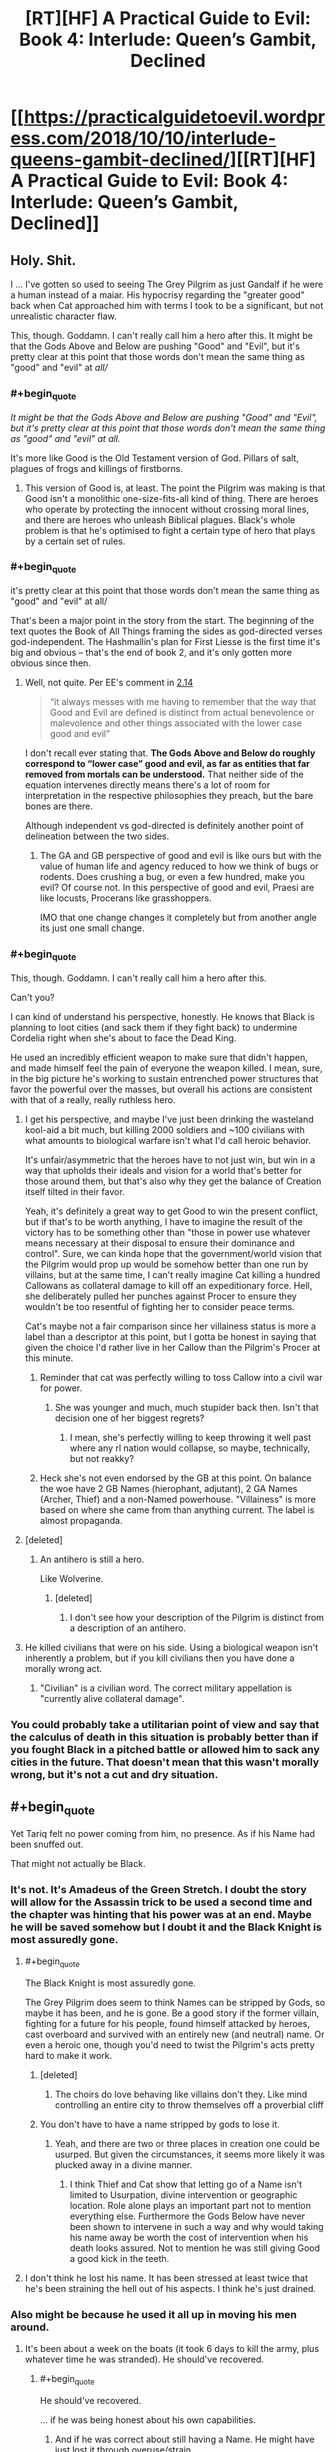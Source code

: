 #+TITLE: [RT][HF] A Practical Guide to Evil: Book 4: Interlude: Queen’s Gambit, Declined

* [[https://practicalguidetoevil.wordpress.com/2018/10/10/interlude-queens-gambit-declined/][[RT][HF] A Practical Guide to Evil: Book 4: Interlude: Queen’s Gambit, Declined]]
:PROPERTIES:
:Author: Zayits
:Score: 102
:DateUnix: 1539144179.0
:END:

** Holy. Shit.

I ... I've gotten so used to seeing The Grey Pilgrim as just Gandalf if he were a human instead of a maiar. His hypocrisy regarding the "greater good" back when Cat approached him with terms I took to be a significant, but not unrealistic character flaw.

This, though. Goddamn. I can't really call him a hero after this. It might be that the Gods Above and Below are pushing "Good" and "Evil", but it's pretty clear at this point that those words don't mean the same thing as "good" and "evil" at /all//
:PROPERTIES:
:Author: JanusTheDoorman
:Score: 45
:DateUnix: 1539150438.0
:END:

*** #+begin_quote
  /It might be that the Gods Above and Below are pushing "Good" and "Evil", but it's pretty clear at this point that those words don't mean the same thing as "good" and "evil" at all./
#+end_quote

It's more like Good is the Old Testament version of God. Pillars of salt, plagues of frogs and killings of firstborns.
:PROPERTIES:
:Author: Rice_22
:Score: 24
:DateUnix: 1539160258.0
:END:

**** This version of Good is, at least. The point the Pilgrim was making is that Good isn't a monolithic one-size-fits-all kind of thing. There are heroes who operate by protecting the innocent without crossing moral lines, and there are heroes who unleash Biblical plagues. Black's whole problem is that he's optimised to fight a certain type of hero that plays by a certain set of rules.
:PROPERTIES:
:Author: Agnoman
:Score: 9
:DateUnix: 1539218905.0
:END:


*** #+begin_quote
  it's pretty clear at this point that those words don't mean the same thing as "good" and "evil" at all/
#+end_quote

That's been a major point in the story from the start. The beginning of the text quotes the Book of All Things framing the sides as god-directed verses god-independent. The Hashmallin's plan for First Liesse is the first time it's big and obvious -- that's the end of book 2, and it's only gotten more obvious since then.
:PROPERTIES:
:Author: -main
:Score: 34
:DateUnix: 1539151383.0
:END:

**** Well, not quite. Per EE's comment in [[https://practicalguidetoevil.wordpress.com/2016/03/02/chapter-14-situation/][2.14]]

#+begin_quote

  #+begin_quote
    “it always messes with me having to remember that the way that Good and Evil are defined is distinct from actual benevolence or malevolence and other things associated with the lower case good and evil”
  #+end_quote

  I don't recall ever stating that. *The Gods Above and Below do roughly correspond to “lower case” good and evil, as far as entities that far removed from mortals can be understood.* That neither side of the equation intervenes directly means there's a lot of room for interpretation in the respective philosophies they preach, but the bare bones are there.
#+end_quote

Although independent vs god-directed is definitely another point of delineation between the two sides.
:PROPERTIES:
:Author: Agnoman
:Score: 17
:DateUnix: 1539168203.0
:END:

***** The GA and GB perspective of good and evil is like ours but with the value of human life and agency reduced to how we think of bugs or rodents. Does crushing a bug, or even a few hundred, make you evil? Of course not. In this perspective of good and evil, Praesi are like locusts, Procerans like grasshoppers.

IMO that one change changes it completely but from another angle its just one small change.
:PROPERTIES:
:Author: MilesSand
:Score: 1
:DateUnix: 1539315718.0
:END:


*** #+begin_quote
  This, though. Goddamn. I can't really call him a hero after this.
#+end_quote

Can't you?

I can kind of understand his perspective, honestly. He knows that Black is planning to loot cities (and sack them if they fight back) to undermine Cordelia right when she's about to face the Dead King.

He used an incredibly efficient weapon to make sure that didn't happen, and made himself feel the pain of everyone the weapon killed. I mean, sure, in the big picture he's working to sustain entrenched power structures that favor the powerful over the masses, but overall his actions are consistent with that of a really, really ruthless hero.
:PROPERTIES:
:Author: CouteauBleu
:Score: 26
:DateUnix: 1539168549.0
:END:

**** I get his perspective, and maybe I've just been drinking the wasteland kool-aid a bit much, but killing 2000 soldiers and ~100 civilians with what amounts to biological warfare isn't what I'd call heroic behavior.

It's unfair/asymmetric that the heroes have to not just win, but win in a way that upholds their ideals and vision for a world that's better for those around them, but that's also why they get the balance of Creation itself tilted in their favor.

Yeah, it's definitely a great way to get Good to win the present conflict, but if that's to be worth anything, I have to imagine the result of the victory has to be something other than "those in power use whatever means necessary at their disposal to ensure their dominance and control". Sure, we can kinda hope that the government/world vision that the Pilgrim would prop up would be somehow better than one run by villains, but at the same time, I can't really imagine Cat killing a hundred Callowans as collateral damage to kill off an expeditionary force. Hell, she deliberately pulled her punches against Procer to ensure they wouldn't be too resentful of fighting her to consider peace terms.

Cat's maybe not a fair comparison since her villainess status is more a label than a descriptor at this point, but I gotta be honest in saying that given the choice I'd rather live in her Callow than the Pilgrim's Procer at this minute.
:PROPERTIES:
:Author: JanusTheDoorman
:Score: 22
:DateUnix: 1539175431.0
:END:

***** Reminder that cat was perfectly willing to toss Callow into a civil war for power.
:PROPERTIES:
:Author: 1101560
:Score: 4
:DateUnix: 1539231780.0
:END:

****** She was younger and much, much stupider back then. Isn't that decision one of her biggest regrets?
:PROPERTIES:
:Author: Sarkavonsy
:Score: 7
:DateUnix: 1539314588.0
:END:

******* I mean, she's perfectly willing to keep throwing it well past where any rl nation would collapse, so maybe, technically, but not reakky?
:PROPERTIES:
:Author: 1101560
:Score: 1
:DateUnix: 1539550691.0
:END:


***** Heck she's not even endorsed by the GB at this point. On balance the woe have 2 GB Names (hierophant, adjutant), 2 GA Names (Archer, Thief) and a non-Named powerhouse. "Villainess" is more based on where she came from than anything current. The label is almost propaganda.
:PROPERTIES:
:Author: MilesSand
:Score: 1
:DateUnix: 1539316102.0
:END:


**** [deleted]
:PROPERTIES:
:Score: 4
:DateUnix: 1539218835.0
:END:

***** An antihero is still a hero.

Like Wolverine.
:PROPERTIES:
:Author: MilesSand
:Score: 1
:DateUnix: 1539316196.0
:END:

****** [deleted]
:PROPERTIES:
:Score: 1
:DateUnix: 1539316824.0
:END:

******* I don't see how your description of the Pilgrim is distinct from a description of an antihero.
:PROPERTIES:
:Author: MilesSand
:Score: 1
:DateUnix: 1539355385.0
:END:


**** He killed civilians that were on his side. Using a biological weapon isn't inherently a problem, but if you kill civilians then you have done a morally wrong act.
:PROPERTIES:
:Author: Sampatrick15
:Score: 1
:DateUnix: 1539288546.0
:END:

***** "Civilian" is a civilian word. The correct military appellation is "currently alive collateral damage".
:PROPERTIES:
:Author: CouteauBleu
:Score: 2
:DateUnix: 1539292309.0
:END:


*** You could probably take a utilitarian point of view and say that the calculus of death in this situation is probably better than if you fought Black in a pitched battle or allowed him to sack any cities in the future. That doesn't mean that this wasn't morally wrong, but it's not a cut and dry situation.
:PROPERTIES:
:Author: Sampatrick15
:Score: 1
:DateUnix: 1539288685.0
:END:


** #+begin_quote
  Yet Tariq felt no power coming from him, no presence. As if his Name had been snuffed out.
#+end_quote

That might not actually be Black.
:PROPERTIES:
:Author: Sparkwitch
:Score: 29
:DateUnix: 1539147370.0
:END:

*** It's not. It's Amadeus of the Green Stretch. I doubt the story will allow for the Assassin trick to be used a second time and the chapter was hinting that his power was at an end. Maybe he will be saved somehow but I doubt it and the Black Knight is most assuredly gone.
:PROPERTIES:
:Author: BaggyOz
:Score: 33
:DateUnix: 1539147789.0
:END:

**** #+begin_quote
  The Black Knight is most assuredly gone.
#+end_quote

The Grey Pilgrim does seem to think Names can be stripped by Gods, so maybe it has been, and he is gone. Be a good story if the former villain, fighting for a future for his people, found himself attacked by heroes, cast overboard and survived with an entirely new (and neutral) name. Or even a heroic one, though you'd need to twist the Pilgrim's acts pretty hard to make it work.
:PROPERTIES:
:Author: notagiantdolphin
:Score: 10
:DateUnix: 1539157517.0
:END:

***** [deleted]
:PROPERTIES:
:Score: 4
:DateUnix: 1539218928.0
:END:

****** The choirs do love behaving like villains don't they. Like mind controlling an entire city to throw themselves off a proverbial cliff
:PROPERTIES:
:Author: MilesSand
:Score: 1
:DateUnix: 1539317748.0
:END:


***** You don't have to have a name stripped by gods to lose it.
:PROPERTIES:
:Author: BaggyOz
:Score: 3
:DateUnix: 1539157814.0
:END:

****** Yeah, and there are two or three places in creation one could be usurped. But given the circumstances, it seems more likely it was plucked away in a divine manner.
:PROPERTIES:
:Author: notagiantdolphin
:Score: 5
:DateUnix: 1539157971.0
:END:

******* I think Thief and Cat show that letting go of a Name isn't limited to Usurpation, divine intervention or geographic location. Role alone plays an important part not to mention everything else. Furthermore the Gods Below have never been shown to intervene in such a way and why would taking his name away be worth the cost of intervention when his death looks assured. Not to mention he was still giving Good a good kick in the teeth.
:PROPERTIES:
:Author: BaggyOz
:Score: 16
:DateUnix: 1539158641.0
:END:


**** I don't think he lost his name. It has been stressed at least twice that he's been straining the hell out of his aspects. I think he's just drained.
:PROPERTIES:
:Score: 2
:DateUnix: 1539193142.0
:END:


*** Also might be because he used it all up in moving his men around.
:PROPERTIES:
:Author: PotentiallySarcastic
:Score: 25
:DateUnix: 1539147671.0
:END:

**** It's been about a week on the boats (it took 6 days to kill the army, plus whatever time he was stranded). He should've recovered.
:PROPERTIES:
:Author: Aurum_Corvus
:Score: 18
:DateUnix: 1539149021.0
:END:

***** #+begin_quote
  He should've recovered.
#+end_quote

... if he was being honest about his own capabilities.
:PROPERTIES:
:Author: -main
:Score: 14
:DateUnix: 1539151183.0
:END:

****** And if he was correct about still having a Name. He might have just lost it through overuse/strain.
:PROPERTIES:
:Author: zehguga
:Score: 2
:DateUnix: 1539181858.0
:END:

******* He still had it in some sense or the plague would have killed him. It's mentioned a couple times that one of the perks of being named is immunity to most common diseases.
:PROPERTIES:
:Author: swaskowi
:Score: 10
:DateUnix: 1539203187.0
:END:

******** True, good catch. Maybe resisting the plague used it up?
:PROPERTIES:
:Author: zehguga
:Score: 2
:DateUnix: 1539264503.0
:END:


*** Maybe it's another remote-controlled puppet? :(

Unlikely though, we already know that Black's Name radiated from the puppet when he used that trick.
:PROPERTIES:
:Author: CouteauBleu
:Score: 3
:DateUnix: 1539164721.0
:END:


** From the halfway point in that chapter i was stewing in rising horror.

#+begin_quote
  “It's been two days since you last used an aspect,” she said. “I expected you to be in better shape by now.”
#+end_quote

'Shit. If this wasn't about to be relevant it would never have been mentioned. Is Black never going to recover fully? Is he losing his Name'

#+begin_quote
  “There are over a hundred thousand souls in Iserre,” Amadeus said, avoiding even the slightest hint of smugness. “Souls at risk of slaughter, if left unprotected. So long as we were willing to carry out that ugly work, it was possible to dictate where the heroic intervention would take place. I expect Grem found the place swarming with their like. It would have been a beacon lit for every sword of the Heavens not gone north to fight the Dead King.”
#+end_quote

'SHIT. It's only the halfway point of the chapter and it's being pointed out how flawlessly the plan has worked. This is bad. Are Grem and Scribe about to be killed with the remainder of their legions?'

#+begin_quote
  Then the sickness started.
#+end_quote

'FUCK. He's gonna lose his entire army isn't he? Black's going to have to crawl back to Malicia or link up with Cat.'

#+begin_quote
  They followed the villain after, taking fishing boats. No need for anything a gaudy as a barge, when they were only a handful. It was not difficult to find the Black Knight.
#+end_quote

'No no no no nooooo'
:PROPERTIES:
:Author: sparkc
:Score: 24
:DateUnix: 1539147713.0
:END:


** !!! That went differently from how I thought it would. Grem and Scribe are gonna lose their minds!
:PROPERTIES:
:Author: WalterTFD
:Score: 19
:DateUnix: 1539144925.0
:END:

*** They're also screwed without Black's Aspect. Of course it does set up a situation where the army would be ripe to be picked up by Cat.
:PROPERTIES:
:Author: BaggyOz
:Score: 14
:DateUnix: 1539147903.0
:END:


*** All according to... plan?
:PROPERTIES:
:Author: Yes_This_Is_God
:Score: 9
:DateUnix: 1539145042.0
:END:


*** We don't know if he's going to die yet, Blacks pulled off some ridiculous turn arounds so far.
:PROPERTIES:
:Author: Nic_Cage_DM
:Score: 7
:DateUnix: 1539149169.0
:END:

**** He's cornered, alone, Nameless, after his enemies just killed an entire town worth of people just to get a crack at him, facing 5 powerful opponents, two of whom are legend tier, none of whom actually understand his Role.

So we can pretty much guarantee he'll make it out ok.
:PROPERTIES:
:Author: Iconochasm
:Score: 19
:DateUnix: 1539174816.0
:END:

***** Nah, only Heroes get that kind of guarantee.
:PROPERTIES:
:Author: middleofnight
:Score: 13
:DateUnix: 1539176677.0
:END:

****** We've just been shown that being evil doesn't mean you can't be a hero.

Righteousness can suck Good's dick
:PROPERTIES:
:Author: Ardvarkeating101
:Score: 11
:DateUnix: 1539182197.0
:END:


***** #+begin_quote
  Nameless
#+end_quote

That's what gets me. We already know he is able and willing to use body-doubles to escape otherwise unwinable situations. What better way to accomplish this goal than to put a green-eyed soldier in his armor after having his mages make him somehow immune, then swim to shore himself? He could also have used Alaya's body double trick to do it.

It's worth noting that he's still accomplished his stated goal of controlling the location of the heroic response. Tariq is probably days from anywhere important, and the majority of Black's force is still alive out there. This could all have been a feint to misdirect a dangerous foe.
:PROPERTIES:
:Author: Frommerman
:Score: 4
:DateUnix: 1539179602.0
:END:


** I'm still not sure why Black thought this invasion was a good idea, but here we are.

#+begin_quote
  “Planning too deep will be seen through by the Augur,” Amadeus reminded her. “We stay a step ahead so long as we make short-term decisions backed by superior pace.”
#+end_quote

I'm glad the Augur has finally been addressed. Her powers are the sort that they loom over most every conflict, and the fact that no one but Black seems to think about her will, I assume, bite a lot of people in the ass sooner or later.

But I still don't know how she failed to see that Black had spent months rigging a mountain to explode onto the Crusade.

#+begin_quote
  “I can think of few things more foolish than to underestimate Alaya,” he quietly said. “Even now. She's never been one to act without a plan, and that we do not understand her moves should be source of fear and not contempt.”

  “Odds are she's the one who made a pact with the Dead King,” Ranker said.

  “It could have been Catherine as well,” Amadeus frankly admitted. “She thrives in chaotic situations. It's led her to the bad habit of creating them knowing it improves her chances of victory even if it significantly increases collateral damage as well.”

  “The Black Queen,” the goblin mused. “There's another trash fire of a situation. One you've stepped lightly around.”

  “The Conquest was a way to achieve objectives,” Amadeus said. “The annexation was ultimately a consequence, not the purpose itself. I hardly mind surrendering unnecessary gains if the actual objectives are met through the gesture.”

  “The arithmetic holds,” Ranker sighed. “It always does with you. But there's more to this than the numbers, old friend. We made an order of things, and now it's crumbling.”

  “And now you wonder what will replace it,” Amadeus said. “And if in that new order, we will still have a place.”
#+end_quote

I figure this is full of foreshadowing. If the story turns to Cat vs Alaya with the Liesse Accords as a centre point, which very much seems to be happening, then this segment will be good to keep in mind.

The entire Black and Ranker talk is great. I'm quite sad to see Ranker go.

#+begin_quote
  Then dawn came, and with first light came the realization that the Praesi were gone.
#+end_quote

So the Iserre plan failed, as absolutely everyone expect Cordelia knew it would. Interestingly, it would have failed even if Black, barring heroic intervention.

Still, she has the Grey Pilgrim there to clean up her messes.

#+begin_quote
  Crafting the plague had been easy as snapping his fingers, and mayhaps that was the most distressing part of it. The Enemy delighted in displaying its power, raising massive contraptions or weaving elaborate schemes to praise its own cunning and cleverness. Like it was the only side capable of doing those things, like it wasn't a choice to turn away from the unsightly means of the Gods Below. The Grey Pilgrim could have birthed diseases and disasters that would raise the hair on the Warlock's neck, if he so wished.
#+end_quote

And the Pilgrim, it turns out, is quite terrifying. The Army of Callow should be grateful that he didn't birth any "diseases or disasters" against them. I'd worry about the possibility of him having set something into motion during his short stay in Callow, but most everyone else who was there is dead now anyway.

And we learnt more about Heroes and the Choirs, and Mercy in particular, which was quite cool. Actually, there was a lot of fun little lore tidbits through this chapter.

#+begin_quote
  The Black Knight, Tariq thought, was not a stupid man. But he'd been arrogant enough to think he saw all the rules of his world, and arrogance was ever the death of villains.
#+end_quote

Well if anything was ever going to kill Black, it would be his own arrogance. I'm a little surprised that his blind spot is "other cultures exist", but I guess that's what you get for crushing the same enemies again and again for decades. Still, you assume he would have learnt from bard pulling a similar kind of trick with stories rooted in Levantinian culture (although that was wordplay, rather than a different breed of hero).

Still, I'm not going to complain too much about heroes /actually achieving something/ for once.

#+begin_quote
  “Let's see,” Amadeus of the Green Stretch said, “if I can at least leave a mark.”
#+end_quote

And that's the end of Black, unless he pulls a serious deus ex machina out of nowhere. Which is possible, I guess, especially considering that there's unresolved weirdness around him being brought up in the chapter and that it'd be a little sad for him to go off-screen. But I think he's gone. Which is a big shame, considering he's consistently been one of the characters I've been interested in watching, far and above the Woe. He'll be missed.

(Well, until Cat super-necromancies him back, or whatever, which I wouldn't be surprised by).
:PROPERTIES:
:Author: Agnoman
:Score: 18
:DateUnix: 1539166298.0
:END:


** Well, next time Catherine meets the Pilgrim, I expect [[https://www.youtube.com/watch?v=4TzVOLOROkM][Mercy will be off the table]].

Shit, I really hope Black finds some implausible way to survive this. I really wanted him to live through PTGE.
:PROPERTIES:
:Author: CouteauBleu
:Score: 12
:DateUnix: 1539159229.0
:END:


** well shit. An unexpected place for the end of the Black knight, but I suspect this move and the pilgrim himself needing to come down and deal with him will leave a shit ton of headaches for Cordelia to deal with. The use of the plague, taking heroes off the dead king's frontline, the major part of the legions and grem still being in one piece... even after he's dead Black will continue to cause his enemies problems.

Also wondering if the knife wound Cat gave him had maybe a sliver of winter in it... considering the whole talk about the "ways of the younglings" and how they must earn the right to shape the world...

oh

Ok so here's a hypothesis... from the beginning of the story, the Black knight was an oddity in that he was pragmatic and practical in the way he did things. He did not slaughter people "just for evulz". Right from the start of the story, he was shown to be having less Name power to draw from compared to his predecessors because of him not sticking to the role. The further you stray from the role, the weaker your Name becomes.

And now, after breaking with the Dread Empress, his reserve is at an all time low. The Black Knight role was never meant to exist solo, it always had someone it swore fealty to, someone to eventually betray. Till the last moment Black went against Malicia's wishes at only one crucial point, and arguably that was the height of his pure Name power.

But it wasn't followed up by climbing the tower, deviating from the role even more. Resulting in his Name power becoming so small he couldn't even directly do battle anymore (see Vales defence).

Remember that, near the end of Book 3, Black had already prepared to die and have Catherine take up his position as the Black Knight, but it was narrowly avoided.

I suspect (and the story hints) that Black very much knew his time was coming to an end. This whole expedition was simply to do whatever damage he could do to the principate while he lived.

BUT he also has unfinished business. The story of the Black Knight is linked to that of the Black Queen, as an observer. Black wants to /see/ the "Better World" that Catherine comes up with, even if he's not there to /experience/ it.

So here's what I think happened. Black has given Scribe his soul in a jar. That's why he wasn't recovering, using his aspect, or showing his Name at the end. So when he "dies", Scribe will get back to Catherine and Black will join Akua as a fellow soul-in-cape.

However, this is slightly less plausible since he doesn't have a master wizard with him right now. Thus, another alternative is that, along with being his "One last ride", this is also his way of testing Catherine. He has been branded with the weight of watching Catherine "make a better world" and then decide if he wants in or not. He knows he will die sooner or later, so along with doing a lot of damage, he wants to test how much "Weight" Catherine carries in the story. Whether that weight will prevent him from either dying/disappearing, either with a last minute save (unlikely) or the preservation of his soul (plausible). Black's plans, and their generation's plans in general, have almost always been win-win type plans. So this plan, centred around his eventual death, fits very well.

Back when Cat stabbed him, she was high on emotions and holding Winter's power. So I suspect Black has a small fragment of winter inside him. What it will do, we will come to see.

I'm pretty hyped.
:PROPERTIES:
:Author: cyberdsaiyan
:Score: 24
:DateUnix: 1539151449.0
:END:

*** Great theory, and I'd like to add that Akua was still able to use her Name despite her soul being kept far far away from her. Granted, she is a master mage, but Black might have asked Warlock to do it before shit hit the fan.

Either he becomes a Soul-Cape or Cat gets ahold of his body somehow and resurrects him as a Winter Fae
:PROPERTIES:
:Author: HeWhoBringsDust
:Score: 13
:DateUnix: 1539153469.0
:END:

**** yeah Akua and Book 2 Cat is why I thought of it in the first place. And yeah I guess he might have had a conversation with Warlock before he went to fight the witch at the vales.
:PROPERTIES:
:Author: cyberdsaiyan
:Score: 3
:DateUnix: 1539180292.0
:END:


*** It was never stated that Black was weak because of being out of the usual Role, but it was mentioned that he had known the Name lore and tried to push himself to the (specific?) aspects, and then he deliberately kept Catherine ignorant of this stuff so she can develop in a natural way which proved to score better powers
:PROPERTIES:
:Author: exceptioncause
:Score: 2
:DateUnix: 1539208557.0
:END:

**** check out the earlier chapters, Book 2 etc. there were a lot of hints along that line.
:PROPERTIES:
:Author: cyberdsaiyan
:Score: 1
:DateUnix: 1539230826.0
:END:


** Good is /such/ bullshit.

Not only do they have a thumb on the scale, they can cheerfully dip into Evil's bag of tricks with no real problems as long as they're properly permitted by their masters. Mass murder, betrayal, hell, and planned genocide at the end of the crusade. Charming.
:PROPERTIES:
:Author: notagiantdolphin
:Score: 26
:DateUnix: 1539157201.0
:END:

*** I mean, I'm pleased as hell that the heroes are finally living up to the bullshit they're supposed to be, but I will note that this is the first time a hero has won on screen, bar /maybe/ some of William's feats at a stretch.
:PROPERTIES:
:Author: 1101560
:Score: 13
:DateUnix: 1539190723.0
:END:

**** Captain's death?
:PROPERTIES:
:Author: Tenoke
:Score: 7
:DateUnix: 1539208224.0
:END:

***** Wasn't on screen; when we leave off captain is dominating the fight completely and utterly, even after champion whips out her aspects, and then bard talks her to death offscreen via an ill-defined story mechanism. It's slightly better of an example of heroes accomplishing stuff onscreen than, say, the defeat of triumphant, but /only/ slightly, particularly given that it required Bard, a specialized monster killing name, and sacrificing a different named to pull off.
:PROPERTIES:
:Author: 1101560
:Score: 7
:DateUnix: 1539216925.0
:END:

****** Her death was foreshadowed at the end of her interlude though. Yes she was dominating the fight, because she had control over her beast form. We know how, in any fight vs a hero, it isn't really a good idea to slowly beat them down, because they will eventually reach their lowest point, where heavenly intervention along with narrative can basically ensure their victory.

Remember how that interlude ended, Captain whipping the crap out of Champion, but slowly and steadily... and it ended with the beast starting a charge against the champion while "Sabah watched". Which sealed it.
:PROPERTIES:
:Author: cyberdsaiyan
:Score: 1
:DateUnix: 1539322824.0
:END:

******* I'm saying story supporting heroes in general is ill-defined, since that's literally the only case where we've seen it work for the heroes- except no, we didn't even see it work. Any other time where you'd think it would help a hero, it doesn't, like when pilgrim was in his iconic story and not only couldn't touch cat he couldn't even save the younger heroes. It's essentially a deus-ex-machina for that one fight that doesn't even have the decency to let itself be shown on screen.
:PROPERTIES:
:Author: 1101560
:Score: 2
:DateUnix: 1539550991.0
:END:

******** yeah but the problem during cat's fight is the law of conservation of ninjutsu, where multiple heroes were fighting one villain, which made it equally matched. In Champion v Captain, she had the story support because she was a hero fighting a monster who killed 72 virgins or whatever that levantine story was. What sort of story did the Pilgrim have to wield against Cat? He was part of yet another proceran expedition force wanting to subjugate callow, and she the rightful defender of her homeland, and doing so after multiple offers for peace were rejected. Which is why she avoided stuff like wide scale massacre until they were desperate, and when they did try it, it lead to both Cat and Masego being out of commission for a significant chunk of time. This, and Catherine being kinda-sorta peace oriented was the reason that ultimately the Pilgrim decided to try a redemption story on her.

I also kinda feel that, because of being sort of Fae-ish now, Catherine isn't as affected by stories set in creation, though this is unproved.
:PROPERTIES:
:Author: cyberdsaiyan
:Score: 1
:DateUnix: 1539570762.0
:END:


***** Wasn't that mostly the curse that what's his face Crazy Pants did?
:PROPERTIES:
:Author: Paimon
:Score: 2
:DateUnix: 1539214215.0
:END:


** I'm holding out little to no hope of Black surviving this but what are his resources here for causing as much damage as possible?

*Goblin fire.* Filling his barge with goblin fire seems both the most plausible and the least likely as yet another trap and/or plan involving copious amounts of goblin fire in a single location would be seriously lackluster. I would also expect Pilgrim and co. to check the hold of the barge and those of the surrounding barges as the whole 'blow shit up with goblin fire' idea doesn't take a genius to come up with it.

*Warlock, Assassin & Ranger.* Going from least to most likely - *Ranger:* Apart from requiring an ability to cover huge amounts of ground in very little time it would also require him to have a way of contacting her without the help of anyone to scry. We've been given no hint that either of these things is possible so far. It would be petty much deus ex machina. Very unlikely.

*Warlock:* Him being able to travel vast distances in a short amount of time would be not entirely contrived bullshit. I could maybe, sorta, kinda see him having something like that in his bag of tricks that he could pull as a one off. I could certainly buy that Black has a way of contacting him over large distances. I don't buy it on a doylist level because a) separating Warlock and Black many chapters ago for no other reason but for Warlock to swoop in during his moment of need is lame and b) Warlock has his own plot over in the Wasteland that involves Masego and who knows what. That entire side plot becoming stillborn or simply existing as a way of separating and then rejoining Black and Warlock for dramatic effect would be some poor writing and i don't buy that EE would go for it.

*Assassin:* This seems by far the most likely. It's eminently plausible that he has been traveling with Black this entire time. He's been an enigma, linked to Black and the Calamities, and if there is going to be any pay off to his mystery then it's likely to be now before both his links to the story (Black and the Calamities as an entity) disappear.

We could spend time fruitlessly theorycrafting ways that Cat could save Black but the chances she up and takes a detour from her plot over with the drow is so unlikely that i'll let the more optimistic spend words on that.

Assassin + a Black with no Name and little to no resources is still supremely unlikely to come out of this alive but it is the sort of combination to do some damage before they go and I think that's probably the most we can hope for :(
:PROPERTIES:
:Author: sparkc
:Score: 10
:DateUnix: 1539149593.0
:END:

*** I think Black knew that he was going to die soon either way. But I suspect that he will live on, as either undead, a winter court member or a soul-in-cape.

Deus ex machina isn't really erraticerrata's style, so I suspect that this is really Black. Assassin has been conspicuously absent for the entire book, likely helping Cat behind the scenes since thief isn't really much good against Malicia. I suspect the reason Malicia hasn't been able to destroy Callow even after all the murder, and Thief having second thoughts, is because Assassin is working behind the scenes.
:PROPERTIES:
:Author: cyberdsaiyan
:Score: 8
:DateUnix: 1539152439.0
:END:


** I would just like to point out that, no matter whether Black dies, he has successfully accomplished his stated goal of controlling the location of the heroic intervention. Tariq is in the middle of a lake, probably days from anywhere important, and won't be able to stop Grem and Eudokia from sacking Iserre in retribution.
:PROPERTIES:
:Author: Frommerman
:Score: 9
:DateUnix: 1539180764.0
:END:


** I expect that this plague is not going to be contained like the Pilgrim hopes. Black may die, but I'd expect him to have animated infected zombies or some such, so as to make their own acts bite the heroes.
:PROPERTIES:
:Author: Murska1FIN
:Score: 9
:DateUnix: 1539172346.0
:END:


** I know I've said it before that the Wednesday cliffhangers are particularly depressive as a general rule, but /holy shit/.

Black Knight still has an opportunity to survive, even narratively - fourteen thousand legionaries and Scribe are not the kind of assets the Story would just leave lying around until the heroes come for their heads - yet from his narration we know this isn't something he would (or had time to) plan for. Sure, the rest of the army is marching towards the same coast he's been sailing for, they have at least one (regretfully vulnerable to heroes) flying asset, and Amadeus had a couple of days to recuperate, but the best preparation he could have managed would be to raise as many corpses onboard, maybe a few snipers on the neighbouring ships, and mine the prospective battlefield to high holy hell.

We've all been optimistic for the Capitain, when this happened the first time, but this is the same setup she died from: going in blind, losing access to their powers (disobeying Black for Sabah, losing everyone under his command for him), getting cornered by Bard-assisted heroes armed by an unforeseen story. That might be it for Amadeus.
:PROPERTIES:
:Author: Zayits
:Score: 8
:DateUnix: 1539180235.0
:END:


** If he'd burned the fishing boats like Ranker suggested, would the Pilgrim have had a way to finish him off? Black's soft touch might be his undoing.
:PROPERTIES:
:Author: JustLookingToHelp
:Score: 9
:DateUnix: 1539181781.0
:END:

*** It's narrative irony, he deviated from his role as a ruthless murderer (as he always does) and got beaten because of it.
:PROPERTIES:
:Author: cyberdsaiyan
:Score: 2
:DateUnix: 1539323020.0
:END:

**** I know! Ranker even lampshaded it for him!
:PROPERTIES:
:Author: JustLookingToHelp
:Score: 2
:DateUnix: 1539323608.0
:END:


** I have absolutely nothing intelligent to contribute to the discussion. I'm just floored by the elegance of the foreshadowing to this point. The fact that everything is still so up in the air makes me feel both dread and glee. While Catherine is an absolute favourite, Amadeus is a close second for his pragmatism and how he desperately wants to make a world worth living in
:PROPERTIES:
:Author: Morghus
:Score: 7
:DateUnix: 1539155277.0
:END:


** I have to say, I'm very pleased by this chapter. Black was a treat, ranker was a treat, the proceran guard captain felt like a real person, Auger's handling was about as good as could be expected given the circumstances, and we've finally seen a bit of heroes living up to their own hype. I haven't liked a chapter from PGtE this much in a long while, but this makes up for a lot.
:PROPERTIES:
:Author: 1101560
:Score: 7
:DateUnix: 1539190908.0
:END:


** I'm sort of torn about this. We haven't seen any of the important characters dying off yet though I keep getting the impression that it's absolutely possible. In a sense I would like for Black to die here just so I can be more on edge about the other characters. Simultaneously I hope that he'll survive because he's an interesting character.
:PROPERTIES:
:Author: Sonderjye
:Score: 7
:DateUnix: 1539164462.0
:END:

*** Captain died quite a bit back, and she was a character who had been around since the beginning. Admittedly, she was not super crucial to the plot, but her death showed the Calamities weren't invincible.
:PROPERTIES:
:Author: JustLookingToHelp
:Score: 6
:DateUnix: 1539181564.0
:END:

**** Meh. Captain was a side character who I barely remember. I don't even recall why she could turn into a beast anymore. Black, our beloved psychopath, will leave a big gaping hole in the story that the loss of Captain can't remotely compare to. This isn't about that people can die. It's about whether important people and emotionally close(to the reader) characters can die.
:PROPERTIES:
:Author: Sonderjye
:Score: 3
:DateUnix: 1539290882.0
:END:

***** I acknowledged that she was not critical to the plot, but of the Calamities besides Black she's the one we saw the most of.
:PROPERTIES:
:Author: JustLookingToHelp
:Score: 2
:DateUnix: 1539291693.0
:END:


** I bet Black used up any Name power he had left raising the dead from the fleet. Probably not all of the legion, and definitely not enough to win a fight with the heroes, but probably enough to escape.
:PROPERTIES:
:Author: Daimon5hade
:Score: 3
:DateUnix: 1539164463.0
:END:


** It does seem like EE wrote himself into a corner on this one. On the one hand, letting Black live seems very narratively cheap, on the other, having Black still present on the ship seems incredibly out of character. Even if Black's trying to get himself killed.

Edit: I mean sure, the hints are there. GP is playing the roles of at least 3 kinds of archvillain and attacks in a group while BK is the underdog, which guarantees a win for BK and BK has all kinds of unusually flawed reasoning behind his actions in this chapter which hints that they're really excuses for something he doesn't want to reveal but it still feels like only disappointment can come of this setup. Well, disappointment and an unresolved cliffhanger as we get back to Cat next chapter.
:PROPERTIES:
:Author: MilesSand
:Score: 2
:DateUnix: 1539317514.0
:END:


** So, now a narrative (meta) question: was the Doom of Lessie enough to brand black's name to Catherine and start a pattern of three?
:PROPERTIES:
:Author: Angelbaka
:Score: 1
:DateUnix: 1539185303.0
:END:

*** No, but I suspect Catherine branded his Name when she stabbed him.
:PROPERTIES:
:Author: PastafarianGames
:Score: 4
:DateUnix: 1539190684.0
:END:
